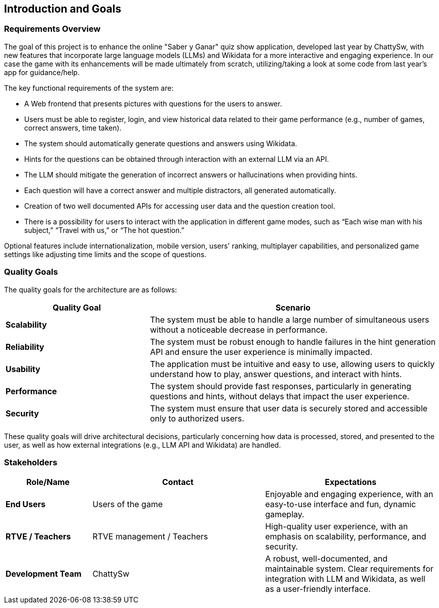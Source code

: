 ifndef::imagesdir[:imagesdir: ../images]

[[section-introduction-and-goals]]
== Introduction and Goals

ifdef::arc42help[]
[role="arc42help"]
****
Describes the relevant requirements and the driving forces that software architects and development team must consider. 
These include

* underlying business goals, 
* essential features, 
* essential functional requirements, 
* quality goals for the architecture and
* relevant stakeholders and their expectations
****
endif::arc42help[]

=== Requirements Overview

The goal of this project is to enhance the online "Saber y Ganar" quiz show application, developed last year by ChattySw, with new features that incorporate large language models (LLMs) and Wikidata for a more interactive and engaging experience. In our case
the game with its enhancements will be made ultimately from scratch, utilizing/taking a look at some code from last year's app for guidance/help. 

The key functional requirements of the system are:

* A Web frontend that presents pictures with questions for the users to answer.
* Users must be able to register, login, and view historical data related to their game performance (e.g., number of games, correct answers, time taken).
* The system should automatically generate questions and answers using Wikidata.
* Hints for the questions can be obtained through interaction with an external LLM via an API.
* The LLM should mitigate the generation of incorrect answers or hallucinations when providing hints.
* Each question will have a correct answer and multiple distractors, all generated automatically.
* Creation of two well documented APIs for accessing user data and the question creation tool.
* There is a possibility for users to interact with the application in different game modes, such as “Each wise man with his subject,” “Travel with us,” or “The hot question.”

Optional features include internationalization, mobile version, users' ranking, multiplayer capabilities, and personalized game settings like adjusting time limits and the scope of questions.

=== Quality Goals

ifdef::arc42help[]
[role="arc42help"]
****
.Contents
The top three (max five) quality goals for the architecture whose fulfillment is of highest importance to the major stakeholders. 
We really mean quality goals for the architecture. Don't confuse them with project goals.
They are not necessarily identical.

Consider this overview of potential topics (based upon the ISO 25010 standard):

image::01_2_iso-25010-topics-EN.drawio.png["Categories of Quality Requirements"]

.Motivation
You should know the quality goals of your most important stakeholders, since they will influence fundamental architectural decisions. 
Make sure to be very concrete about these qualities, avoid buzzwords.
If you as an architect do not know how the quality of your work will be judged...

.Form
A table with quality goals and concrete scenarios, ordered by priorities
****
endif::arc42help[]

The quality goals for the architecture are as follows:
[options="header",cols="1,2"]
|===
| Quality Goal | Scenario 
| **Scalability** | The system must be able to handle a large number of simultaneous users without a noticeable decrease in performance. 
| **Reliability** | The system must be robust enough to handle failures in the hint generation API and ensure the user experience is minimally impacted. 
| **Usability** | The application must be intuitive and easy to use, allowing users to quickly understand how to play, answer questions, and interact with hints. 
| **Performance** | The system should provide fast responses, particularly in generating questions and hints, without delays that impact the user experience. 
| **Security** | The system must ensure that user data is securely stored and accessible only to authorized users. 
|===
These quality goals will drive architectural decisions, particularly concerning how data is processed, stored, and presented to the user, as well as how external integrations (e.g., LLM API and Wikidata) are handled.

=== Stakeholders
ifdef::arc42help[]
[role="arc42help"]
****
.Contents
Explicit overview of stakeholders of the system, i.e. all person, roles or organizations that

* should know the architecture
* have to be convinced of the architecture
* have to work with the architecture or with code
* need the documentation of the architecture for their work
* have to come up with decisions about the system or its development

.Motivation
You should know all parties involved in development of the system or affected by the system.
Otherwise, you may get nasty surprises later in the development process.
These stakeholders determine the extent and the level of detail of your work and its results.

.Form
Table with role names, person names, and their expectations with respect to the architecture and its documentation.
****
endif::arc42help[]
[options="header",cols="1,2,2"]
|===
| Role/Name           | Contact         | Expectations 

| **End Users**       | Users of the game | Enjoyable and engaging experience, with an easy-to-use interface and fun, dynamic gameplay. 
| **RTVE / Teachers**            | RTVE management / Teachers | High-quality user experience, with an emphasis on scalability, performance, and security. 
| **Development Team**| ChattySw | A robust, well-documented, and maintainable system. Clear requirements for integration with LLM and Wikidata, as well as a user-friendly interface. 
|===
